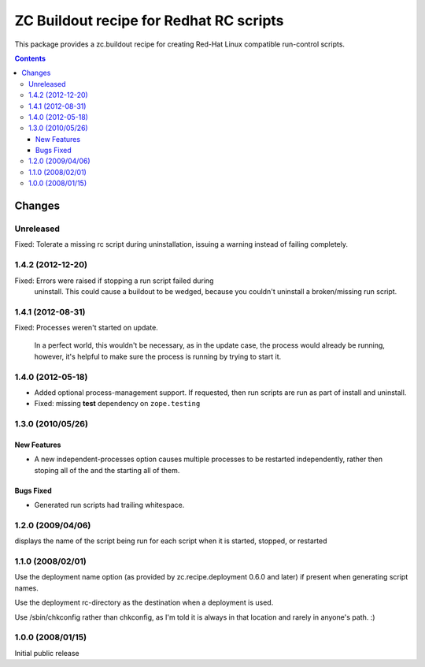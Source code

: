 *****************************************
ZC Buildout recipe for Redhat RC scripts
*****************************************

This package provides a zc.buildout recipe for creating Red-Hat Linux
compatible run-control scripts.

.. contents::

Changes
*******


Unreleased
==========

Fixed: Tolerate a missing rc script during uninstallation, issuing a
warning instead of failing completely.


1.4.2 (2012-12-20)
==================

Fixed: Errors were raised if stopping a run script failed during
       uninstall.  This could cause a buildout to be wedged, because
       you couldn't uninstall a broken/missing run script.


1.4.1 (2012-08-31)
==================

Fixed: Processes weren't started on update.

       In a perfect world, this wouldn't be necessary, as in the
       update case, the process would already be running, however,
       it's helpful to make sure the process is running by trying to
       start it.

1.4.0 (2012-05-18)
==================

- Added optional process-management support.  If requested, then run
  scripts are run as part of install and uninstall.

- Fixed: missing **test** dependency on ``zope.testing``

1.3.0 (2010/05/26)
==================

New Features
------------

- A new independent-processes option causes multiple processes to be
  restarted independently, rather then stoping all of the and the
  starting all of them.

Bugs Fixed
----------

- Generated run scripts had trailing whitespace.

1.2.0 (2009/04/06)
==================

displays the name of the script being run
for each script when it is started, stopped, or restarted

1.1.0 (2008/02/01)
==================

Use the deployment name option (as provided by zc.recipe.deployment
0.6.0 and later) if present when generating script names.

Use the deployment rc-directory as the destination when a deployment
is used.

Use /sbin/chkconfig rather than chkconfig, as I'm told it is always in
that location and rarely in anyone's path. :)

1.0.0 (2008/01/15)
==================

Initial public release
